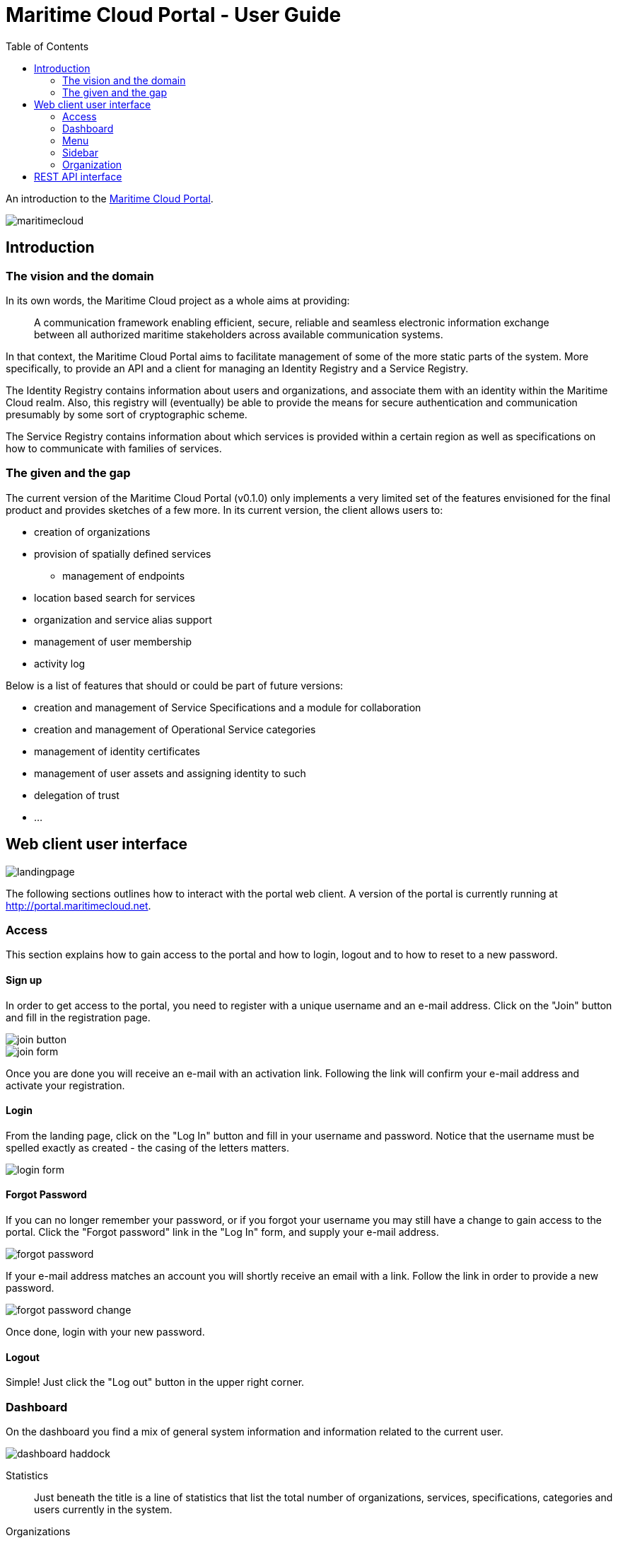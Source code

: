 = Maritime Cloud Portal - User Guide
:toc:
:homepage: http://portal.maritimecloud.net

An introduction to the http://portal.maritimecloud.net[Maritime Cloud Portal].

image::maritimecloud.png[]

== Introduction

=== The vision and the domain
In its own words, the Maritime Cloud project as a whole aims at providing: 
[quote]
A communication framework enabling efficient, secure, reliable and seamless 
electronic information exchange between all authorized maritime stakeholders 
across available communication systems.

In that context, the Maritime Cloud Portal aims to facilitate management of 
some of the more static parts of the system. More specifically, to provide 
an API and a client for managing an Identity Registry and a Service Registry.

The Identity Registry contains information about users and organizations, and
associate them with an identity within the Maritime Cloud realm. Also, this 
registry will (eventually) be able to provide the means for secure 
authentication and communication presumably by some sort of cryptographic
scheme.

The Service Registry contains information about which services is provided
within a certain region as well as specifications on how to communicate with 
families of services.

=== The given and the gap
The current version of the Maritime Cloud Portal (v0.1.0) only implements
a very limited set of the features envisioned for the final product and provides 
sketches of a few more. In its current version, the client allows users to:

* creation of organizations
* provision of spatially defined services
** management of endpoints
* location based search for services
* organization and service alias support
* management of user membership
* activity log

Below is a list of features that should or could be part of future versions:

* creation and management of Service Specifications and a module for collaboration 
* creation and management of Operational Service categories
* management of identity certificates
* management of user assets and assigning identity to such
* delegation of trust
* ...


== Web client user interface

image::landingpage.png[]

The following sections outlines how to interact with the portal web client. A 
version of the portal is currently running at http://portal.maritimecloud.net.

=== Access
This section explains how to gain access to the portal and how to login, logout
and to how to reset to a new password.

==== Sign up
In order to get access to the portal, you need to register with a unique 
username and an e-mail address. Click on the "Join" button and fill in the 
registration page.

image::join-button.png[]
image::join-form.png[]

Once you are done you will receive an e-mail with an activation link. Following 
the link will confirm your e-mail address and activate your registration.

==== Login
From the landing page, click on the "Log In" button and fill in your username 
and password. Notice that the username must be spelled exactly as created - the 
casing of the letters matters.

image::login-form.png[role="thumb"]

==== Forgot Password
If you can no longer remember your password, or if you forgot your username you
may still have a change to gain access to the portal. Click the "Forgot password"
link in the "Log In" form, and supply your e-mail address.

image::forgot-password.png[role="thumb"]

If your e-mail address matches an account you will shortly receive an email with 
a link. Follow the link in order to provide a new password. 

image::forgot-password-change.png[]

Once done, login with your new password.

==== Logout
Simple! Just click the "Log out" button in the upper right corner.

=== Dashboard
On the dashboard you find a mix of general system information and 
information related to the current user.

image::dashboard-haddock.png[]

Statistics::
Just beneath the title is a line of statistics that list the total number of
organizations, services, specifications, categories and users currently in the
system.

Organizations::
Then follows a list of the organizations that the user is a member of or is in
the process of becoming a member of. A yellow label to the right of an 
organization will indicate that the user has applied for membership of this 
organization. Likewise, if you have been invited to an organization, a green 
button will be shown asking for your approval to join the organization.
A grey badge with a number indicates that someone has applied for membership of 
an organization of which you are an owner. (Note: in the current version, all 
members are also owners!).

The following sections: "Assets", "Achievements" and "Public certificates" are 
mock ups, that is, static examples of how things could look in the future: 

Assets (mocked)::
Assets should be listing things that are possessed by the user 
and that has some kind of relevancy in the maritime community. Usually this 
would be things that for one reason or another needs to be associable with the 
identity of the user and has an identity of its own. Examples could be vessels 
and electronic communication devices. Registered assets has a configurable list
of named properties. Each property may refer to some characteristic of the 
asset, for instance an IMO number, AIS number, a network identification number
or a radio call-name. Through some yet undefined process, an organizations may 
then decide to issue a certificate that authenticate all or a subset of the
properties of an asset and hereby granting privileges to the holder of the 
certificate.

Achievements (mocked)::
Achievements should somehow list the various privileges received by 
organizations.

Public Certificates (mocked)::
A section called "Public Certificates" should list public keys that this user
has uploaded to the system. The user should hold on to the corresponding 
private key. 

Activity Feeds::
This section consists of three sub sections, one for feeds of actions performed
by yourself, a list of actions happening in any of the organizations that you 
are a member of, and one for other publicly available actions. The same feed may
possibly occur in all three lists.

=== Menu
The menu bar consists of up to four visible elements; the brand, a context selector 
which is only visible when applicable, a user menu and access buttons.

Below follows the four most common states of the menu:

image::menu-anon.png[title="Not logged in"]

image::menu-bering.png[title="A new user, called Bering, without any organization memberships"]

image::menu-haddock.png[title="A user with organization memberships, working in context of the user"]

image::menu-haddock-org.png[title="A user with organization memberships, working in context of an organization"]

image::menu-brand.png[role="thumb right"]
Brand:: The brand link in the left side of the menu bar may be used to navigate back to the landingpage.


image::menu-context-haddock.png[role="thumb right"]
Context selector:: The context selector is only visible when the user is a member of at least one 
organization. It allows the user to switch between the administered 
organizations and the user. Currently, the main effect of switching context is
that the selector shows the currently selected context, and, if the selected 
context is an organization, then a special organization menu item will appear
in the sidebar. This menu allows for creation of new services.

In future versions the content of the dashboard might also depend on the 
currently selected context.

image::menu-user-bering-new.png[role="thumb right"]
User menu::
The user menu allows to manage the user profile. Also, when the user is no yet
a member of any organizations, a new organization may be created from this 
menu.


image::menu-access.png[role="right"]
Access buttons::
Access buttons may be used to join, log in and out.

- - -

image::sidebar.png[role="thumb left"]
=== Sidebar

The sidebar contains actions that are possible from the currently selected 
context. 

Dashboard:: Link that brings you back to the dashboard.

Search Service:: Opens up a list of search criteria and navigate to the 
search service page map. See "Search Service" TODO add link here.

Find Organization:: Opens up a page that list all organizations in the system. 

Organization:: context related menu section that is only visible when an 
organization has been selected in the context selector. Allows to add services 
to the currently selected organization.

Administration:: Menu section only visible to admin users. Allows to navigate 
to a page listing all users in the system. 

=== Organization
This section describes the organization details page, how to create a new 
Organization and how to modify its properties.

==== The Organizations page

* The title, description and site URL
* Members
* Teams
* Provided services summary thumbnail
* Provided services list
* Service Specifications
* Public Certificates

==== Creating a new organization


==== Changing an organization

==== Services

* Create Service
* Change Service settings

==== Find Services
...


==== User management


== REST API interface
This section explains how to interact with the portal from a thirdparty by 
using the REST interface.

* Sign up
[source,bash]
puts "Hello, World!"

* Login
* Forgot Password
* Create Organization
* Create Service
* User management
* Logout

